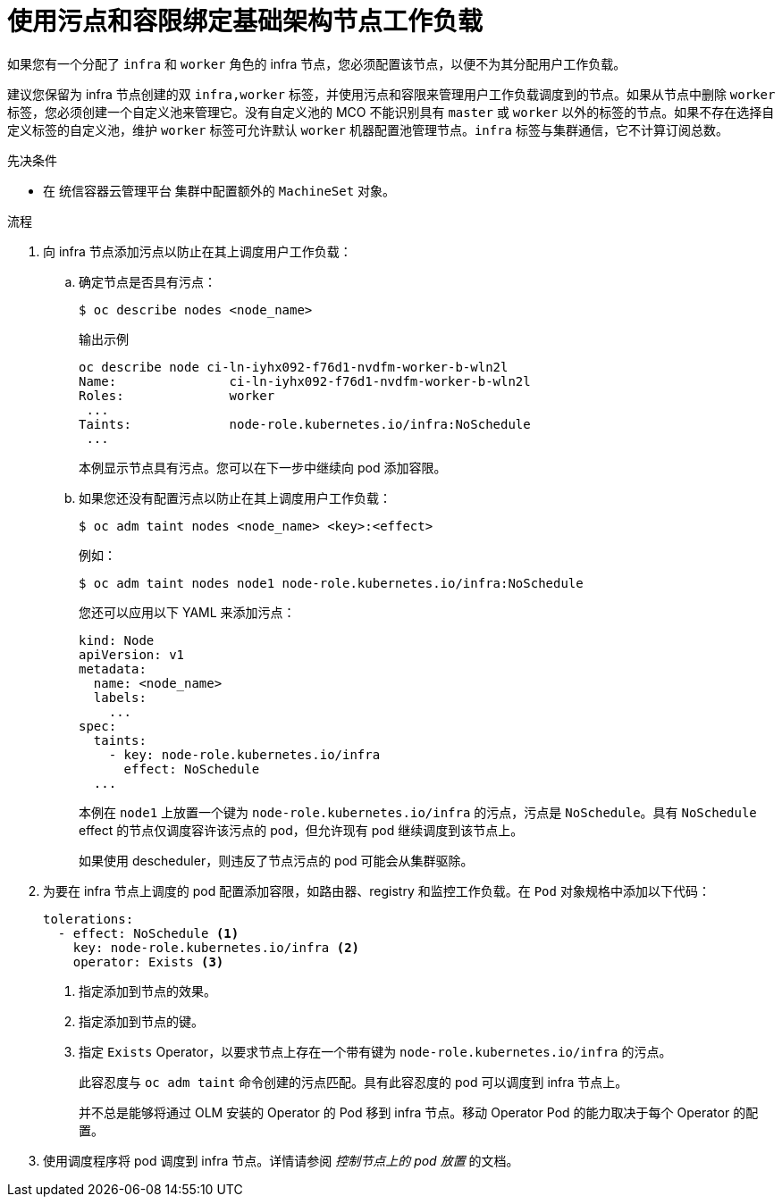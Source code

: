 // Module included in the following assemblies:
//
// * machine_management/creating-infrastructure-machinesets.adoc
// * post_installation_configuration/cluster-tasks.adoc

:_content-type: PROCEDURE
[id="binding-infra-node-workloads-using-taints-tolerations_{context}"]
= 使用污点和容限绑定基础架构节点工作负载

如果您有一个分配了 `infra` 和 `worker` 角色的 infra 节点，您必须配置该节点，以便不为其分配用户工作负载。

[重要]
====
建议您保留为 infra 节点创建的双 `infra,worker` 标签，并使用污点和容限来管理用户工作负载调度到的节点。如果从节点中删除 `worker` 标签，您必须创建一个自定义池来管理它。没有自定义池的 MCO 不能识别具有 `master` 或 `worker` 以外的标签的节点。如果不存在选择自定义标签的自定义池，维护 `worker` 标签可允许默认 `worker` 机器配置池管理节点。`infra` 标签与集群通信，它不计算订阅总数。
====

.先决条件

* 在 统信容器云管理平台 集群中配置额外的 `MachineSet` 对象。

.流程

. 向 infra 节点添加污点以防止在其上调度用户工作负载：

.. 确定节点是否具有污点：
+
[source,terminal]
----
$ oc describe nodes <node_name>
----
+
.输出示例
[source,text]
----
oc describe node ci-ln-iyhx092-f76d1-nvdfm-worker-b-wln2l
Name:               ci-ln-iyhx092-f76d1-nvdfm-worker-b-wln2l
Roles:              worker
 ...
Taints:             node-role.kubernetes.io/infra:NoSchedule
 ...
----
+
本例显示节点具有污点。您可以在下一步中继续向 pod 添加容限。

.. 如果您还没有配置污点以防止在其上调度用户工作负载：
+ 
[source,terminal]
----
$ oc adm taint nodes <node_name> <key>:<effect>
----
+
例如：
+
[source,terminal]
----
$ oc adm taint nodes node1 node-role.kubernetes.io/infra:NoSchedule
----
+
[提示]
====
您还可以应用以下 YAML 来添加污点：

[source,yaml]
----
kind: Node
apiVersion: v1
metadata:
  name: <node_name>
  labels:
    ...
spec:
  taints:
    - key: node-role.kubernetes.io/infra
      effect: NoSchedule
  ...
----
====
+
本例在 `node1` 上放置一个键为 `node-role.kubernetes.io/infra` 的污点，污点是 `NoSchedule`。具有 `NoSchedule` effect 的节点仅调度容许该污点的 pod，但允许现有 pod 继续调度到该节点上。
+
[注意]
====
如果使用 descheduler，则违反了节点污点的 pod 可能会从集群驱除。
====

. 为要在 infra 节点上调度的 pod 配置添加容限，如路由器、registry 和监控工作负载。在 `Pod` 对象规格中添加以下代码：
+
[source,yaml]
----
tolerations:
  - effect: NoSchedule <1>
    key: node-role.kubernetes.io/infra <2>
    operator: Exists <3>
----
<1> 指定添加到节点的效果。
<2> 指定添加到节点的键。
<3> 指定 `Exists` Operator，以要求节点上存在一个带有键为 `node-role.kubernetes.io/infra` 的污点。
+
此容忍度与 `oc adm taint` 命令创建的污点匹配。具有此容忍度的 pod 可以调度到 infra 节点上。
+
[注意]
====
并不总是能够将通过 OLM 安装的 Operator 的 Pod 移到 infra 节点。移动 Operator Pod 的能力取决于每个 Operator 的配置。
====

. 使用调度程序将 pod 调度到 infra 节点。详情请参阅 _控制节点上的 pod 放置_ 的文档。

